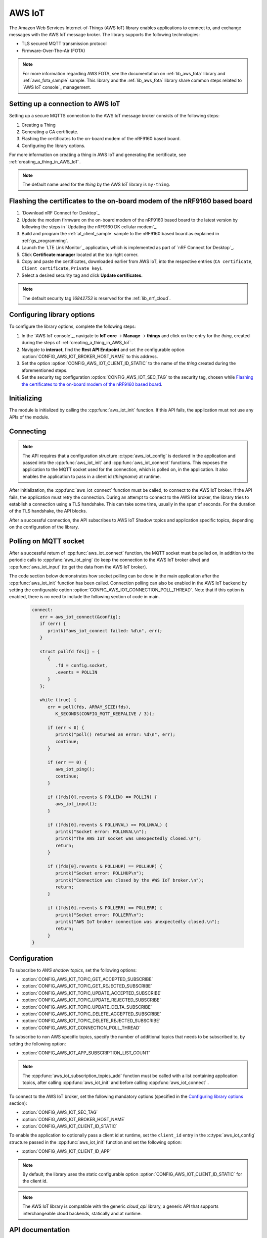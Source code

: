 .. _lib_aws_iot:

AWS IoT
#######

The Amazon Web Services Internet-of-Things (AWS IoT) library enables applications to connect to, and exchange messages with the AWS IoT message broker.
The library supports the following technologies:

* TLS secured MQTT transmission protocol
* Firmware-Over-The-Air (FOTA)

.. note::
   For more information regarding AWS FOTA, see the documentation on :ref:`lib_aws_fota` library and :ref:`aws_fota_sample` sample.
   This library and the :ref:`lib_aws_fota` library share common steps related to `AWS IoT console`_ management.

Setting up a connection to AWS IoT
**********************************

Setting up a secure MQTTS connection to the AWS IoT message broker consists of the following steps:

1. Creating a Thing
#. Generating a CA certificate.
#. Flashing the certificates to the on-board modem of the nRF9160 based board.
#. Configuring the library options.

For more information on creating a thing in AWS IoT and generating the certificate, see :ref:`creating_a_thing_in_AWS_IoT`.

.. note::
   The default name used for the *thing* by the AWS IoT library  is ``my-thing``.

Flashing the certificates to the on-board modem of the nRF9160 based board
**************************************************************************
1. `Download nRF Connect for Desktop`_
#. Update the modem firmware on the on-board modem of the nRF9160 based board to the latest version by following the steps in `Updating the nRF9160 DK cellular modem`_.
#. Build and program the  :ref:`at_client_sample` sample to the nRF9160 based board as explained in :ref:`gs_programming`.
#. Launch the `LTE Link Monitor`_ application, which is implemented as part of `nRF Connect for Desktop`_.
#. Click **Certificate manager** located at the top right corner.
#. Copy and paste the certificates, downloaded earlier from AWS IoT, into the respective entries (``CA certificate``, ``Client certificate``, ``Private key``).
#. Select a desired security tag and click **Update certificates**.

.. note::
   The default security tag *16842753* is reserved for the :ref:`lib_nrf_cloud`.

Configuring library options
***************************
To configure the library options, complete the following steps:

1. In the `AWS IoT console`_, navigate to **IoT core** -> **Manage** -> **things** and click on the entry for the *thing*, created during the steps of :ref:`creating_a_thing_in_AWS_IoT`.
#. Navigate to **interact**, find the **Rest API Endpoint** and set the configurable option :option:`CONFIG_AWS_IOT_BROKER_HOST_NAME` to this address.
#. Set the option :option:`CONFIG_AWS_IOT_CLIENT_ID_STATIC` to the name of the *thing* created during the aforementioned steps.
#. Set the security tag configuration :option:`CONFIG_AWS_IOT_SEC_TAG` to the security tag, chosen while `Flashing the certificates to the on-board modem of the nRF9160 based board`_.

Initializing
************

The module is initialized by calling the  :cpp:func:`aws_iot_init` function.
If this API fails, the application must not use any APIs of the module.

Connecting
**********

.. note::
   The API requires that a configuration structure :c:type:`aws_iot_config` is declared in the application and passed into the :cpp:func:`aws_iot_init` and :cpp:func:`aws_iot_connect` functions.
   This exposes the application to the MQTT socket used for the connection, which is polled on, in the application.
   It also enables the application to pass in a client id (*thingname*) at runtime.

After initialization, the :cpp:func:`aws_iot_connect` function must be called, to connect to the AWS IoT broker.
If the API fails, the application must retry the connection.
During an attempt to connect to the AWS Iot broker, the library tries to establish a connection using a TLS handshake.
This can take some time, usually in the span of seconds.
For the duration of the TLS handshake, the API blocks.

After a successful connection, the API subscribes to AWS IoT Shadow topics and application specific topics, depending on the configuration of the library.

Polling on MQTT socket
**********************

After a successful return of :cpp:func:`aws_iot_connect` function, the MQTT socket must be polled on, in addition to the periodic calls to :cpp:func:`aws_iot_ping` (to keep the connection to the AWS IoT broker alive) and :cpp:func:`aws_iot_input` (to get the data from the AWS IoT broker).

The code section below demonstrates how socket polling can be done in the main application after the :cpp:func:`aws_iot_init` function has been called. Connection polling can also be enabled in the AWS IoT backend by setting the configurable option :option:`CONFIG_AWS_IOT_CONNECTION_POLL_THREAD`. Note that if this option is enabled, there is no need to include the following section of code in main.

   .. code-block:: c

      connect:
         err = aws_iot_connect(&config);
         if (err) {
            printk("aws_iot_connect failed: %d\n", err);
         }

         struct pollfd fds[] = {
            {
               .fd = config.socket,
               .events = POLLIN
            }
         };

         while (true) {
            err = poll(fds, ARRAY_SIZE(fds),
               K_SECONDS(CONFIG_MQTT_KEEPALIVE / 3));

            if (err < 0) {
               printk("poll() returned an error: %d\n", err);
               continue;
            }

            if (err == 0) {
               aws_iot_ping();
               continue;
            }

            if ((fds[0].revents & POLLIN) == POLLIN) {
               aws_iot_input();
            }

            if ((fds[0].revents & POLLNVAL) == POLLNVAL) {
               printk("Socket error: POLLNVAL\n");
               printk("The AWS IoT socket was unexpectedly closed.\n");
               return;
            }

            if ((fds[0].revents & POLLHUP) == POLLHUP) {
               printk("Socket error: POLLHUP\n");
               printk("Connection was closed by the AWS IoT broker.\n");
               return;
            }

            if ((fds[0].revents & POLLERR) == POLLERR) {
               printk("Socket error: POLLERR\n");
               printk("AWS IoT broker connection was unexpectedly closed.\n");
               return;
            }
      }

Configuration
*************

To subscribe to *AWS shadow topics*, set the following options:

- :option:`CONFIG_AWS_IOT_TOPIC_GET_ACCEPTED_SUBSCRIBE`
- :option:`CONFIG_AWS_IOT_TOPIC_GET_REJECTED_SUBSCRIBE`
- :option:`CONFIG_AWS_IOT_TOPIC_UPDATE_ACCEPTED_SUBSCRIBE`
- :option:`CONFIG_AWS_IOT_TOPIC_UPDATE_REJECTED_SUBSCRIBE`
- :option:`CONFIG_AWS_IOT_TOPIC_UPDATE_DELTA_SUBSCRIBE`
- :option:`CONFIG_AWS_IOT_TOPIC_DELETE_ACCEPTED_SUBSCRIBE`
- :option:`CONFIG_AWS_IOT_TOPIC_DELETE_REJECTED_SUBSCRIBE`
- :option:`CONFIG_AWS_IOT_CONNECTION_POLL_THREAD`

To subscribe to non AWS specific topics, specify the number of additional topics that needs to be subscribed to, by setting the following option:

- :option:`CONFIG_AWS_IOT_APP_SUBSCRIPTION_LIST_COUNT`

.. note::
   The :cpp:func:`aws_iot_subscription_topics_add` function must be called with a list containing application topics, after calling :cpp:func:`aws_iot_init` and before calling :cpp:func:`aws_iot_connect` .

To connect to the AWS IoT broker, set the following mandatory options (specified in the `Configuring library options`_ section):

- :option:`CONFIG_AWS_IOT_SEC_TAG`
- :option:`CONFIG_AWS_IOT_BROKER_HOST_NAME`
- :option:`CONFIG_AWS_IOT_CLIENT_ID_STATIC`

To enable the application to optionally pass a client id at runtime, set the ``client_id`` entry in the :c:type:`aws_iot_config` structure passed in the :cpp:func:`aws_iot_init` function and set the following option:

- :option:`CONFIG_AWS_IOT_CLIENT_ID_APP`

.. note::
   By default, the library uses the static configurable option :option:`CONFIG_AWS_IOT_CLIENT_ID_STATIC` for the client id.

.. note::
   The AWS IoT library is compatible with the generic *cloud_api* library, a generic API that supports interchangeable cloud backends, statically and at runtime.

API documentation
*****************

| Header file: :file:`include/net/aws_iot.h`
| Source files: :file:`subsys/net/lib/aws_iot/src/`

.. doxygengroup:: aws_iot
   :project: nrf
   :members:
